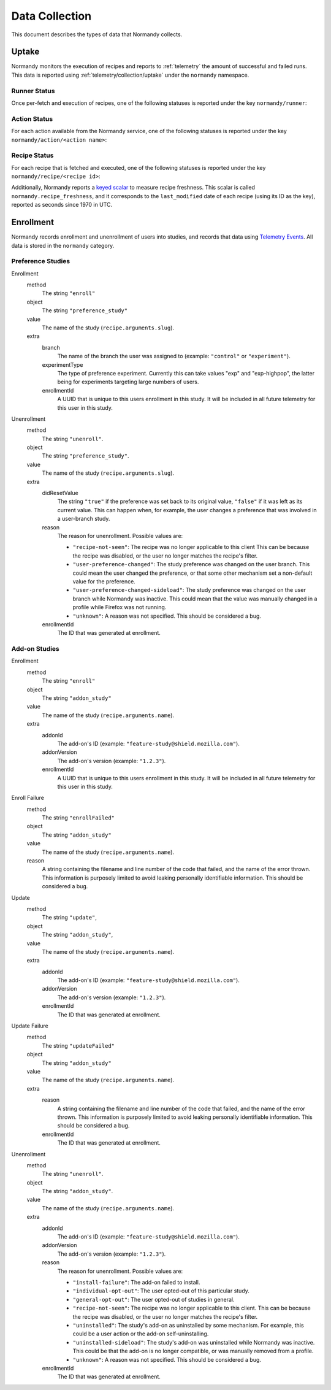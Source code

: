 Data Collection
===============
This document describes the types of data that Normandy collects.

Uptake
------
Normandy monitors the execution of recipes and reports to
:ref:`telemetry` the amount of successful and failed runs. This data
is reported using :ref:`telemetry/collection/uptake` under the
``normandy`` namespace.

Runner Status
^^^^^^^^^^^^^
Once per-fetch and execution of recipes, one of the following statuses is
reported under the key ``normandy/runner``:

.. data:: RUNNER_INVALID_SIGNATURE

   :Telemetry value: signature_error

   Normandy failed to verify the signature of the fetched recipes.

.. data:: RUNNER_NETWORK_ERROR

   :Telemetry value: network_error

   There was a network-related error while fetching recipes.

.. data:: RUNNER_SERVER_ERROR

   :Telemetry value: server_error

   The data returned by the server when fetching the recipe is invalid in some
   way.

.. data:: RUNNER_SUCCESS

   :Telemetry value: success

   The operation completed successfully. Individual failures with actions and
   recipes may have been reported separately.

Action Status
^^^^^^^^^^^^^
For each action available from the Normandy service, one of the
following statuses is reported under the key
``normandy/action/<action name>``:

.. data:: ACTION_NETWORK_ERROR

   :Telemetry value: network_error

   There was a network-related error while fetching actions

.. data:: ACTION_PRE_EXECUTION_ERROR

   :Telemetry value: custom_1_error

   There was an error while running the pre-execution hook for the action.

.. data:: ACTION_POST_EXECUTION_ERROR

   :Telemetry value: custom_2_error

   There was an error while running the post-execution hook for the action.

.. data:: ACTION_SERVER_ERROR

   :Telemetry value: server_error

   The data returned by the server when fetching the action is invalid in some
   way.

.. data:: ACTION_SUCCESS

   :Telemetry value: success

   The operation completed successfully. Individual failures with recipes may
   be reported separately.

Recipe Status
^^^^^^^^^^^^^
For each recipe that is fetched and executed, one of the following statuses is
reported under the key ``normandy/recipe/<recipe id>``:

.. data:: RECIPE_ACTION_DISABLED

   :Telemetry value: custom_1_error

   The action for this recipe failed in some way and was disabled, so the recipe
   could not be executed.

.. data:: RECIPE_DIDNT_MATCH_FILTER

   :Telemetry value: backoff

   The recipe included a Jexl filter that the client did not match, so
   the recipe was not executed.

.. data:: RECIPE_EXECUTION_ERROR

   :Telemetry value: apply_error

   An error occurred while executing the recipe.

.. data:: RECIPE_FILTER_BROKEN

   :Telemetry value: content_error

   An error occurred while evaluating the Jexl filter for this
   recipe. Sometimes this represents a bug in the Jexl filter
   parser/evaluator, such as in `bug 1477156
   <https://bugzilla.mozilla.org/show_bug.cgi?id=1477156>`_, or it can
   represent an error fetching some data that a Jexl recipe needs such
   as `bug 1447804
   <https://bugzilla.mozilla.org/show_bug.cgi?id=1447804>`_.

.. data:: RECIPE_INVALID_ACTION

   :Telemetry value: download_error

   The action specified by the recipe was invalid and it could not be executed.

.. data:: RECIPE_SUCCESS

   :Telemetry value: success

   The recipe was executed successfully.


Additionally, Normandy reports a `keyed scalar`_ to measure recipe
freshness. This scalar is called ``normandy.recipe_freshness``, and it
corresponds to the ``last_modified`` date of each recipe (using its ID
as the key), reported as seconds since 1970 in UTC.

.. _keyed scalar: https://firefox-source-docs.mozilla.org/toolkit/components/telemetry/telemetry/collection/scalars.html


Enrollment
-----------
Normandy records enrollment and unenrollment of users into studies, and
records that data using `Telemetry Events`_. All data is stored in the
``normandy`` category.

.. _Telemetry Events: https://firefox-source-docs.mozilla.org/toolkit/components/telemetry/telemetry/collection/events.html

Preference Studies
^^^^^^^^^^^^^^^^^^
Enrollment
   method
      The string ``"enroll"``
   object
      The string ``"preference_study"``
   value
      The name of the study (``recipe.arguments.slug``).
   extra
      branch
         The name of the branch the user was assigned to (example:
         ``"control"`` or ``"experiment"``).
      experimentType
         The type of preference experiment. Currently this can take
         values "exp" and "exp-highpop", the latter being for
         experiments targeting large numbers of users.
      enrollmentId
         A UUID that is unique to this users enrollment in this study. It
         will be included in all future telemetry for this user in this
         study.

Unenrollment
   method
      The string ``"unenroll"``.
   object
      The string ``"preference_study"``.
   value
      The name of the study (``recipe.arguments.slug``).
   extra
      didResetValue
         The string ``"true"`` if the preference was set back to its
         original value, ``"false"`` if it was left as its current
         value. This can happen when, for example, the user changes a
         preference that was involved in a user-branch study.
      reason
         The reason for unenrollment. Possible values are:

         * ``"recipe-not-seen"``: The recipe was no longer
           applicable to this client This can be because the recipe
           was disabled, or the user no longer matches the recipe's
           filter.
         * ``"user-preference-changed"``: The study preference was
           changed on the user branch. This could mean the user
           changed the preference, or that some other mechanism set a
           non-default value for the preference.
         * ``"user-preference-changed-sideload"``: The study
           preference was changed on the user branch while Normandy was
           inactive. This could mean that the value was manually
           changed in a profile while Firefox was not running.
         * ``"unknown"``: A reason was not specified. This should be
           considered a bug.
      enrollmentId
         The ID that was generated at enrollment.


Add-on Studies
^^^^^^^^^^^^^^
Enrollment
   method
      The string ``"enroll"``
   object
      The string ``"addon_study"``
   value
      The name of the study (``recipe.arguments.name``).
   extra
      addonId
         The add-on's ID (example: ``"feature-study@shield.mozilla.com"``).
      addonVersion
         The add-on's version (example: ``"1.2.3"``).
      enrollmentId
         A UUID that is unique to this users enrollment in this study. It
         will be included in all future telemetry for this user in this
         study.

Enroll Failure
   method
      The string ``"enrollFailed"``
   object
      The string ``"addon_study"``
   value
      The name of the study (``recipe.arguments.name``).
   reason
      A string containing the filename and line number of the code
      that failed, and the name of the error thrown. This information
      is purposely limited to avoid leaking personally identifiable
      information. This should be considered a bug.

Update
   method
      The string ``"update"``,
   object
      The string ``"addon_study"``,
   value
      The name of the study (``recipe.arguments.name``).
   extra
      addonId
         The add-on's ID (example: ``"feature-study@shield.mozilla.com"``).
      addonVersion
         The add-on's version (example: ``"1.2.3"``).
      enrollmentId
         The ID that was generated at enrollment.

Update Failure
   method
      The string ``"updateFailed"``
   object
      The string ``"addon_study"``
   value
      The name of the study (``recipe.arguments.name``).
   extra
      reason
         A string containing the filename and line number of the code
         that failed, and the name of the error thrown. This information
         is purposely limited to avoid leaking personally identifiable
         information. This should be considered a bug.
      enrollmentId
         The ID that was generated at enrollment.

Unenrollment
   method
      The string ``"unenroll"``.
   object
      The string ``"addon_study"``.
   value
      The name of the study (``recipe.arguments.name``).
   extra
      addonId
         The add-on's ID (example: ``"feature-study@shield.mozilla.com"``).
      addonVersion
         The add-on's version (example: ``"1.2.3"``).
      reason
         The reason for unenrollment. Possible values are:

         * ``"install-failure"``: The add-on failed to install.
         * ``"individual-opt-out"``: The user opted-out of this
           particular study.
         * ``"general-opt-out"``: The user opted-out of studies in
           general.
         * ``"recipe-not-seen"``: The recipe was no longer applicable
           to this client. This can be because the recipe was
           disabled, or the user no longer matches the recipe's
           filter.
         * ``"uninstalled"``: The study's add-on as uninstalled by some
           mechanism. For example, this could be a user action or the
           add-on self-uninstalling.
         * ``"uninstalled-sideload"``: The study's add-on was
           uninstalled while Normandy was inactive. This could be that
           the add-on is no longer compatible, or was manually removed
           from a profile.
         * ``"unknown"``: A reason was not specified. This should be
           considered a bug.
      enrollmentId
         The ID that was generated at enrollment.
